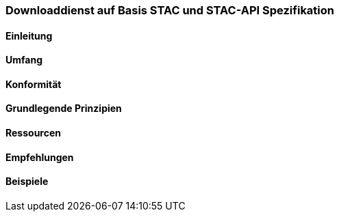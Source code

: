 === Downloaddienst auf Basis STAC und STAC-API Spezifikation
==== Einleitung
==== Umfang
==== Konformität
==== Grundlegende Prinzipien
==== Ressourcen 
==== Empfehlungen 
==== Beispiele
